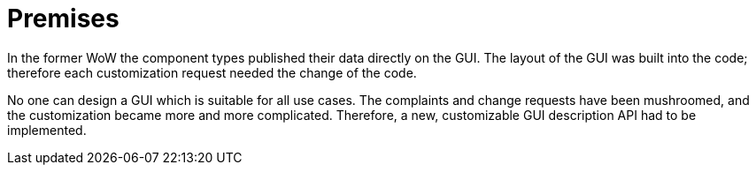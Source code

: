 = Premises

In the former WoW the component types published their data directly on the GUI. The layout of the GUI was built into the code; therefore each customization request needed the change of the code.

No one can design a GUI which is suitable for all use cases. The complaints and change requests have been mushroomed, and the customization became more and more complicated. Therefore, a new, customizable GUI description API had to be implemented.
